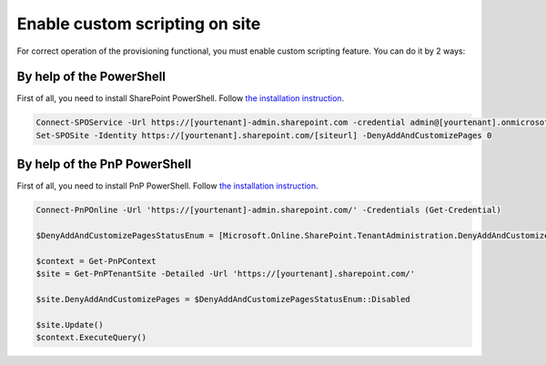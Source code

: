 Enable custom scripting on site
===============================

For correct operation of the provisioning functional, you must enable custom scripting feature. You can do it by 2 ways:

By help of the PowerShell
-------------------------

First of all, you need to install SharePoint PowerShell. Follow `the installation instruction <https://docs.microsoft.com/en-us/powershell/sharepoint/sharepoint-online/connect-sharepoint-online?view=sharepoint-ps>`_.

.. code-block:: powershell

  Connect-SPOService -Url https://[yourtenant]-admin.sharepoint.com -credential admin@[yourtenant].onmicrosoft.com 
  Set-SPOSite -Identity https://[yourtenant].sharepoint.com/[siteurl] -DenyAddAndCustomizePages 0



By help of the PnP PowerShell
-----------------------------

First of all, you need to install PnP PowerShell. Follow `the installation instruction <https://docs.microsoft.com/en-us/powershell/sharepoint/sharepoint-pnp/sharepoint-pnp-cmdlets?view=sharepoint-ps#installation>`_.

.. code-block:: powershell

  Connect-PnPOnline -Url 'https://[yourtenant]-admin.sharepoint.com/' -Credentials (Get-Credential)

  $DenyAddAndCustomizePagesStatusEnum = [Microsoft.Online.SharePoint.TenantAdministration.DenyAddAndCustomizePagesStatus]

  $context = Get-PnPContext
  $site = Get-PnPTenantSite -Detailed -Url 'https://[yourtenant].sharepoint.com/'
  
  $site.DenyAddAndCustomizePages = $DenyAddAndCustomizePagesStatusEnum::Disabled

  $site.Update()
  $context.ExecuteQuery()